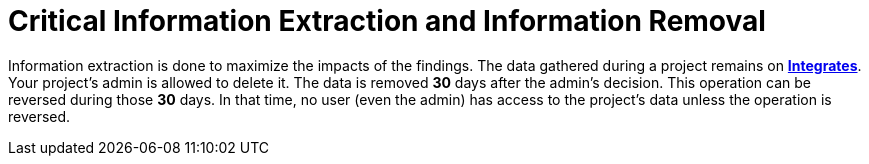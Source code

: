 :slug: services/one-shot-hacking/critical-info/
:description: Extracting and gathering data from your tested system enriches the Fluid Attacks ethical hacking, but your admin has the option of removing such information.
:keywords: Fluid Attacks, Services, Ethical Hacking, Pentesting, Security, Information
:category: one-shot-hacking
:section: One-Shot Hacking
:template: services/feature

= Critical Information Extraction and Information Removal

Information extraction is done to maximize the impacts of the findings.
The data gathered during a project remains on link:../../../products/integrates/[*Integrates*].
Your project's admin is allowed to delete it.
The data is removed *30* days after the admin's decision.
This operation can be reversed during those *30* days.
In that time, no user (even the admin) has access to the project's data
unless the operation is reversed.
